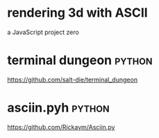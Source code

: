 * rendering 3d with ASCII
a JavaScript project zero
* terminal dungeon                        :python:
https://github.com/salt-die/terminal_dungeon
* asciin.pyh                              :python:
https://github.com/Rickaym/Asciin.py
